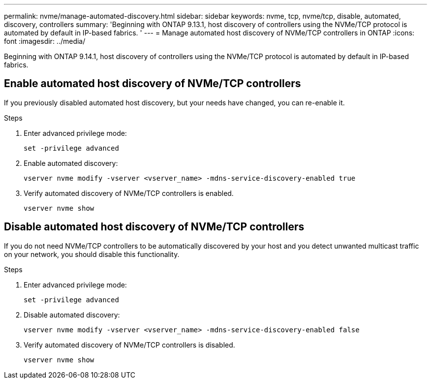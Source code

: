 ---
permalink: nvme/manage-automated-discovery.html
sidebar: sidebar
keywords: nvme, tcp, nvme/tcp, disable, automated, discovery, controllers
summary: 'Beginning with ONTAP 9.13.1, host discovery of controllers using the NVMe/TCP protocol is automated by default in IP-based fabrics. '
---
= Manage automated host discovery of NVMe/TCP controllers in ONTAP
:icons: font
:imagesdir: ../media/

[.lead]
Beginning with ONTAP 9.14.1, host discovery of controllers using the NVMe/TCP protocol is automated by default in IP-based fabrics.  

== Enable automated host discovery of NVMe/TCP controllers 

If you previously disabled automated host discovery, but your needs have changed, you can re-enable it.

.Steps 

. Enter advanced privilege mode: 
+
[source,cli]
----
set -privilege advanced 
----
 
. Enable automated discovery: 
+
[source,cli]
----
vserver nvme modify -vserver <vserver_name> -mdns-service-discovery-enabled true 
---- 

. Verify automated discovery of NVMe/TCP controllers is enabled. 
+
[source,cli]
----
vserver nvme show 
----

== Disable automated host discovery of NVMe/TCP controllers 

If you do not need NVMe/TCP controllers to be automatically discovered by your host and you detect unwanted multicast traffic on your network, you should disable this functionality. 

.Steps 

. Enter advanced privilege mode:
+
[source,cli]
----
set -privilege advanced 
----

. Disable automated discovery:   
+
[source,cli]
----
vserver nvme modify -vserver <vserver_name> -mdns-service-discovery-enabled false 
----

. Verify automated discovery of NVMe/TCP controllers is disabled. 
+
[source,cli]
----
vserver nvme show 
----


// 2025 Jan 22, ONTAPDOC-1070
// 2023 Nov 02, Jira 763